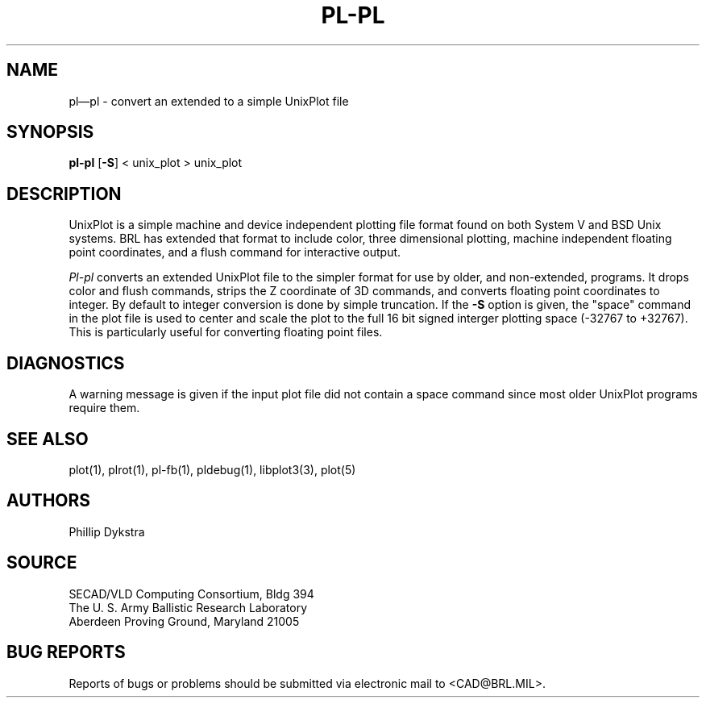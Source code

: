 .TH PL\-PL 1 BRL/CAD
.SH NAME
pl\(empl \- convert an extended to a simple UnixPlot file
.SH SYNOPSIS
.B pl-pl
.RB [ \-S ]
< unix_plot > unix_plot
.SH DESCRIPTION
UnixPlot is a simple machine and device independent plotting file
format found on both System V and BSD Unix systems.  BRL has extended
that format to include color, three dimensional plotting, machine
independent floating point coordinates, and a flush command for
interactive output.
.PP
.I Pl-pl
converts an extended UnixPlot file to the simpler format for
use by older, and non-extended, programs.  It drops color and
flush commands, strips the Z coordinate of 3D commands, and
converts floating point coordinates to integer.  By default to
integer conversion is done by simple truncation.  If the
.B \-S
option is given, the "space" command in the plot file is used to
center and scale the plot to the full 16 bit signed interger plotting
space (-32767 to +32767).  This is particularly useful for converting
floating point files.
.SH DIAGNOSTICS
A warning message is given if the input plot file did not contain
a space command since most older UnixPlot programs require them.
.SH "SEE ALSO"
plot(1), plrot(1), pl-fb(1), pldebug(1), libplot3(3), plot(5)
.SH AUTHORS
Phillip Dykstra
.SH SOURCE
SECAD/VLD Computing Consortium, Bldg 394
.br
The U. S. Army Ballistic Research Laboratory
.br
Aberdeen Proving Ground, Maryland  21005
.SH "BUG REPORTS"
Reports of bugs or problems should be submitted via electronic
mail to <CAD@BRL.MIL>.
